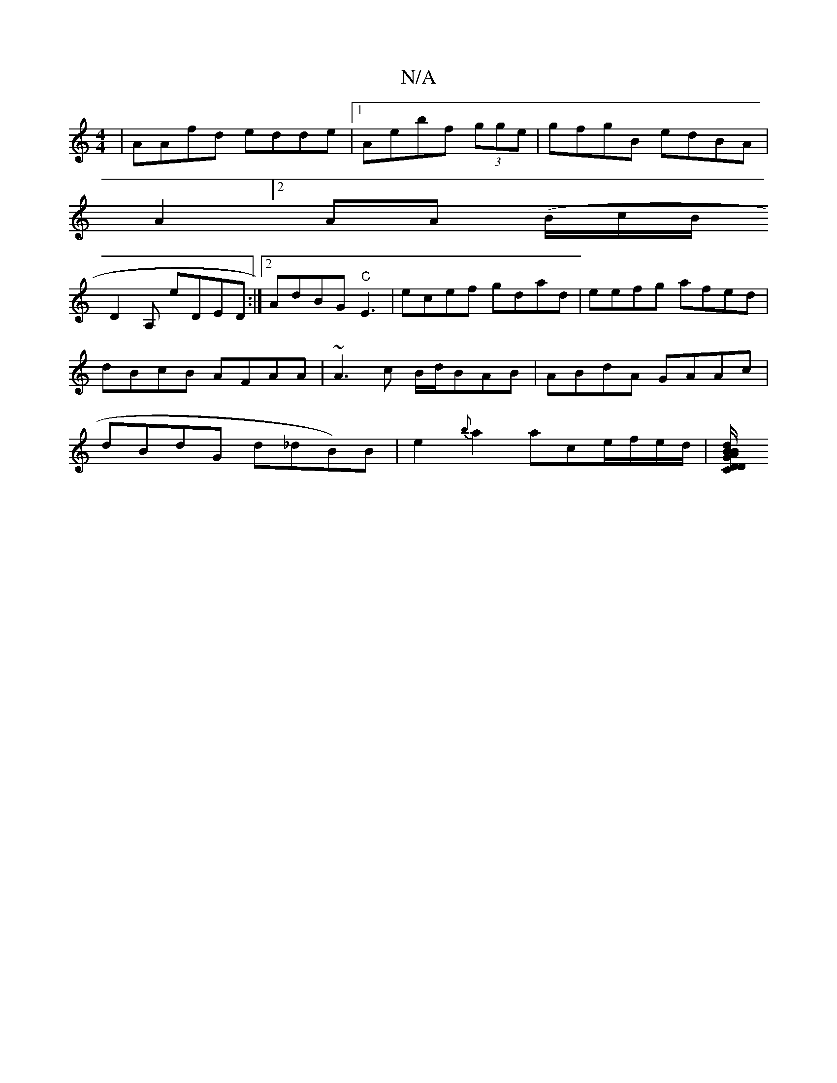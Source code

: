 X:1
T:N/A
M:4/4
R:N/A
K:Cmajor
 | AAfd edde|1 Aebf (3gge | gfgB edBA |
A2[2 AA (B/c/[B/2
D2A, eDED :|2 AdBG "C"E3 | ecef gdad | eefg afed|dBcB AFAA|~A3 c B/d/BAB | ABdA GAAc|dBdG d_dB)B|e2{b}a2 ace/f/e/d/ | [G"C"D/D/d BA | D2B A2B 